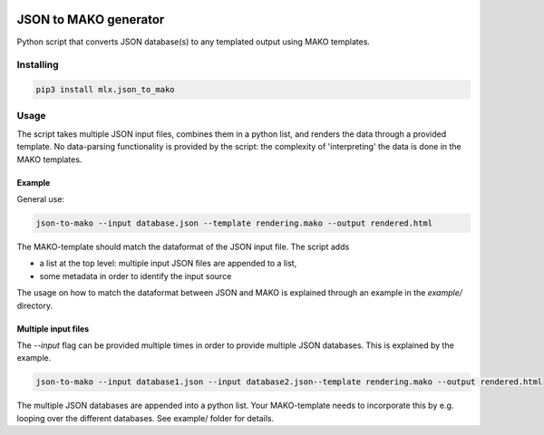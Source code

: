 .. image:: https://img.shields.io/hexpm/l/plug.svg
    :target: http://www.apache.org/licenses/LICENSE-2.0
    :alt: Apache2 License

.. image:: https://badge.fury.io/py/mlx.json-to-mako.svg
    :target: https://badge.fury.io/py/mlx.json-to-mako
    :alt: Pypi packaged release

.. image:: https://travis-ci.org/melexis/json-to-mako.svg?branch=master
    :target: https://travis-ci.org/melexis/json-to-mako
    :alt: Build status

.. image:: https://codecov.io/gh/melexis/json-to-mako/branch/master/graph/badge.svg
    :target: https://codecov.io/gh/melexis/json-to-mako
    :alt: Code Coverage

.. image:: https://codeclimate.com/github/melexis/json-to-mako/badges/gpa.svg
    :target: https://codeclimate.com/github/melexis/json-to-mako
    :alt: Code Climate Status

.. image:: https://codeclimate.com/github/melexis/json-to-mako/badges/issue_count.svg
    :target: https://codeclimate.com/github/melexis/json-to-mako
    :alt: Issue Count

.. image:: https://requires.io/github/melexis/json-to-mako/requirements.svg?branch=master
    :target: https://requires.io/github/melexis/json-to-mako/requirements/?branch=master
    :alt: Requirements Status

.. image:: https://img.shields.io/badge/contributions-welcome-brightgreen.svg?style=flat
    :target: https://github.com/melexis/json-to-mako/issues
    :alt: Contributions welcome

======================
JSON to MAKO generator
======================

Python script that converts JSON database(s) to any templated output using MAKO templates.

.. _json_to_mako_installing:

----------
Installing
----------

.. code-block::

    pip3 install mlx.json_to_mako

.. _json_to_mako_usage:

-----
Usage
-----

The script takes multiple JSON input files, combines them in a python list, and renders the
data through a provided template. No data-parsing functionality is provided by the script:
the complexity of 'interpreting' the data is done in the MAKO templates.

Example
=======

General use:

.. code-block:: bash

    json-to-mako --input database.json --template rendering.mako --output rendered.html

The MAKO-template should match the dataformat of the JSON input file. The script adds

- a list at the top level: multiple input JSON files are appended to a list,
- some metadata in order to identify the input source

The usage on how to match the dataformat between JSON and MAKO is explained through an
example in the *example/* directory.

Multiple input files
====================

The `--input` flag can be provided multiple times in order to provide multiple JSON databases. This
is explained by the example.

.. code-block:: bash

    json-to-mako --input database1.json --input database2.json--template rendering.mako --output rendered.html

The multiple JSON databases are appended into a python list. Your MAKO-template needs to incorporate this by e.g.
looping over the different databases. See example/ folder for details.
